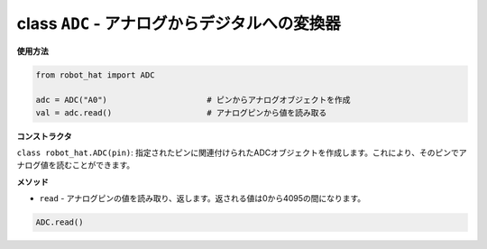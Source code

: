 .. _class_adc:

class ``ADC`` - アナログからデジタルへの変換器
==============================================

**使用方法**

.. code-block:: python

    from robot_hat import ADC

    adc = ADC("A0")                     # ピンからアナログオブジェクトを作成
    val = adc.read()                    # アナログピンから値を読み取る

**コンストラクタ**

``class robot_hat.ADC(pin)``: 指定されたピンに関連付けられたADCオブジェクトを作成します。これにより、そのピンでアナログ値を読むことができます。

**メソッド**

-  ``read`` - アナログピンの値を読み取り、返します。返される値は0から4095の間になります。

.. code-block:: python

    ADC.read()